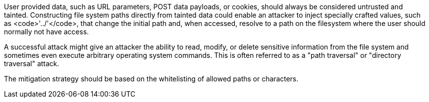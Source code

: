 User provided data, such as URL parameters, POST data payloads, or cookies, should always be considered untrusted and tainted. Constructing file system paths directly from tainted data could enable an attacker to inject specially crafted values, such as <code>'../'</code>, that change the initial path and, when accessed, resolve to a path on the filesystem where the user should normally not have access.

A successful attack might give an attacker the ability to read, modify, or delete sensitive information from the file system and sometimes even execute arbitrary operating system commands. This is often referred to as a "path traversal" or "directory traversal" attack.

The mitigation strategy should be based on the whitelisting of allowed paths or characters.
